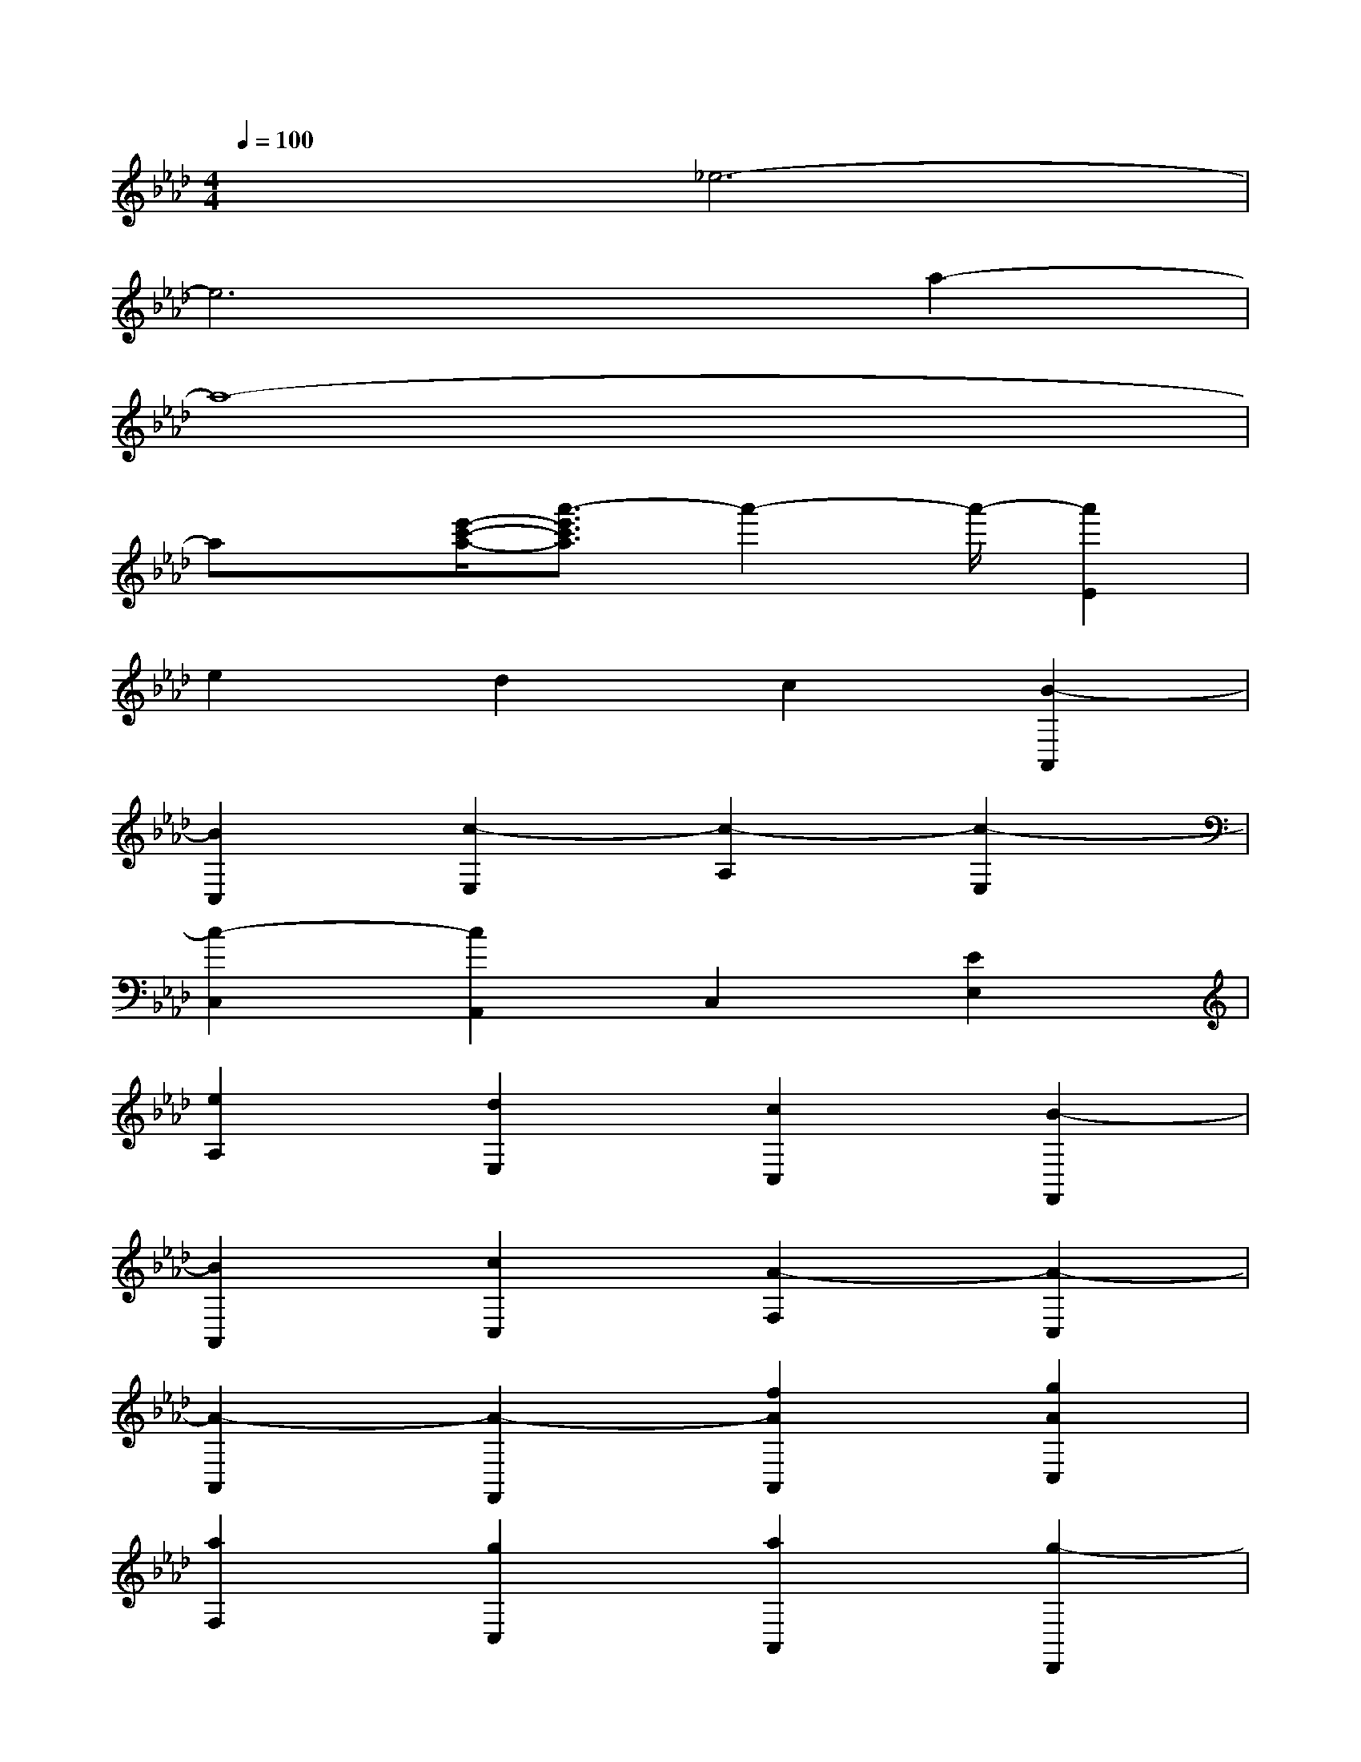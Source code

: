 X:1
T:
M:4/4
L:1/8
Q:1/4=100
K:Ab%4flats
V:1
x2_e6-|
e6a2-|
a8-|
ax/2[e'/2-c'/2-a/2-][a'3/2-e'3/2c'3/2a3/2]a'2-a'/2-[a'2E2]|
e2d2c2[B2-A,,2]|
[B2C,2][c2-E,2][c2-A,2][c2-E,2]|
[c2-C,2][c2A,,2]C,2[E2E,2]|
[e2A,2][d2E,2][c2C,2][B2-F,,2]|
[B2A,,2][c2C,2][A2-F,2][A2-C,2]|
[A2-A,,2][A2-F,,2][f2A2A,,2][g2A2C,2]|
[a2F,2][g2C,2][a2A,,2][g2-D,,2]|
[g2F,,2][f2A,,2][f-FD,-][f-D,][f2A,,2]|
[e2F,,2][e2-D,,2][e2F,,2][d2A,,2]|
[d-FD,-][d-D,][d2A,,2][c2F,,2][c2-E,,2]|
[c2G,,2][d2B,,2][B-EE,-][B-E,][B2-B,,2]|
[B2-G,,2][B2-E,,2][B2G,,2][e2B,,2]